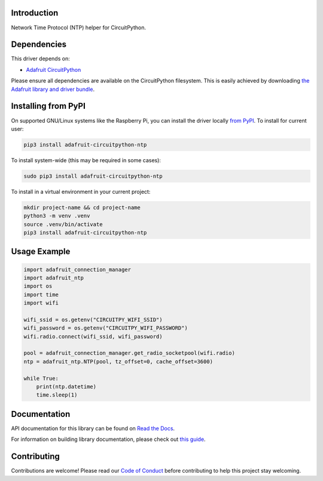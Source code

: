 Introduction
============

.. image:: https://readthedocs.org/projects/adafruit-circuitpython-ntp/badge/?version=latest
    :target: https://docs.circuitpython.org/projects/ntp/en/latest/
    :alt: Documentation Status

.. image:: https://raw.githubusercontent.com/adafruit/Adafruit_CircuitPython_Bundle/main/badges/adafruit_discord.svg
    :target: https://adafru.it/discord
    :alt: Discord

.. image:: https://github.com/adafruit/Adafruit_CircuitPython_NTP/workflows/Build%20CI/badge.svg
    :target: https://github.com/adafruit/Adafruit_CircuitPython_NTP/actions/
    :alt: Build Status

.. image:: https://img.shields.io/badge/code%20style-black-000000.svg
    :target: https://github.com/psf/black
    :alt: Code Style: Black

Network Time Protocol (NTP) helper for CircuitPython.


Dependencies
=============
This driver depends on:

* `Adafruit CircuitPython <https://github.com/adafruit/circuitpython>`_

Please ensure all dependencies are available on the CircuitPython filesystem.
This is easily achieved by downloading
`the Adafruit library and driver bundle <https://github.com/adafruit/Adafruit_CircuitPython_Bundle>`_.

Installing from PyPI
=====================
On supported GNU/Linux systems like the Raspberry Pi, you can install the driver locally `from
PyPI <https://pypi.org/project/adafruit-circuitpython-ntp/>`_. To install for current user:

.. code-block:: shell

    pip3 install adafruit-circuitpython-ntp

To install system-wide (this may be required in some cases):

.. code-block:: shell

    sudo pip3 install adafruit-circuitpython-ntp

To install in a virtual environment in your current project:

.. code-block:: shell

    mkdir project-name && cd project-name
    python3 -m venv .venv
    source .venv/bin/activate
    pip3 install adafruit-circuitpython-ntp

Usage Example
=============

.. code-block:: python

    import adafruit_connection_manager
    import adafruit_ntp
    import os
    import time
    import wifi

    wifi_ssid = os.getenv("CIRCUITPY_WIFI_SSID")
    wifi_password = os.getenv("CIRCUITPY_WIFI_PASSWORD")
    wifi.radio.connect(wifi_ssid, wifi_password)

    pool = adafruit_connection_manager.get_radio_socketpool(wifi.radio)
    ntp = adafruit_ntp.NTP(pool, tz_offset=0, cache_offset=3600)

    while True:
        print(ntp.datetime)
        time.sleep(1)


Documentation
=============

API documentation for this library can be found on `Read the Docs <https://docs.circuitpython.org/projects/ntp/en/latest/>`_.

For information on building library documentation, please check out `this guide <https://learn.adafruit.com/creating-and-sharing-a-circuitpython-library/sharing-our-docs-on-readthedocs#sphinx-5-1>`_.

Contributing
============

Contributions are welcome! Please read our `Code of Conduct
<https://github.com/adafruit/Adafruit_CircuitPython_NTP/blob/main/CODE_OF_CONDUCT.md>`_
before contributing to help this project stay welcoming.
